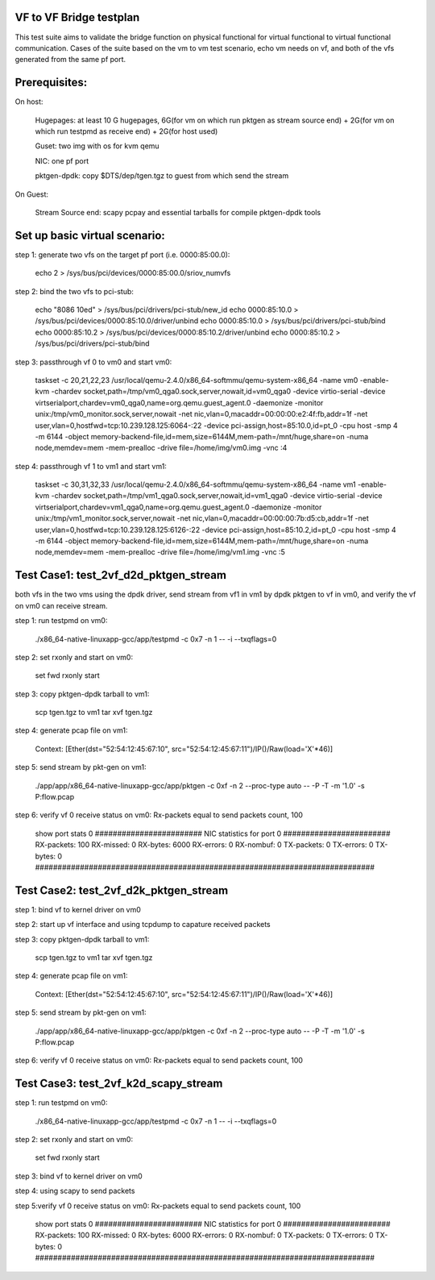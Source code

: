 .. Copyright (c) <2015>, Intel Corporation
      All rights reserved.

   Redistribution and use in source and binary forms, with or without
   modification, are permitted provided that the following conditions
   are met:

   - Redistributions of source code must retain the above copyright
     notice, this list of conditions and the following disclaimer.

   - Redistributions in binary form must reproduce the above copyright
     notice, this list of conditions and the following disclaimer in
     the documentation and/or other materials provided with the
     distribution.

   - Neither the name of Intel Corporation nor the names of its
     contributors may be used to endorse or promote products derived
     from this software without specific prior written permission.

   THIS SOFTWARE IS PROVIDED BY THE COPYRIGHT HOLDERS AND CONTRIBUTORS
   "AS IS" AND ANY EXPRESS OR IMPLIED WARRANTIES, INCLUDING, BUT NOT
   LIMITED TO, THE IMPLIED WARRANTIES OF MERCHANTABILITY AND FITNESS
   FOR A PARTICULAR PURPOSE ARE DISCLAIMED. IN NO EVENT SHALL THE
   COPYRIGHT OWNER OR CONTRIBUTORS BE LIABLE FOR ANY DIRECT, INDIRECT,
   INCIDENTAL, SPECIAL, EXEMPLARY, OR CONSEQUENTIAL DAMAGES
   (INCLUDING, BUT NOT LIMITED TO, PROCUREMENT OF SUBSTITUTE GOODS OR
   SERVICES; LOSS OF USE, DATA, OR PROFITS; OR BUSINESS INTERRUPTION)
   HOWEVER CAUSED AND ON ANY THEORY OF LIABILITY, WHETHER IN CONTRACT,
   STRICT LIABILITY, OR TORT (INCLUDING NEGLIGENCE OR OTHERWISE)
   ARISING IN ANY WAY OUT OF THE USE OF THIS SOFTWARE, EVEN IF ADVISED
   OF THE POSSIBILITY OF SUCH DAMAGE.

VF to VF Bridge testplan
========================
This test suite aims to validate the bridge function on physical functional
for virtual functional to virtual functional communication. Cases of the
suite based on the vm to vm test scenario, echo vm needs on vf, and both of
the vfs generated from the same pf port.

Prerequisites:
==============

On host:

        Hugepages: at least 10 G hugepages, 6G(for vm on which run pktgen as stream source end) + 2G(for vm on which run testpmd as receive end) + 2G(for host used)

        Guset: two img with os for kvm qemu

        NIC: one pf port

        pktgen-dpdk: copy $DTS/dep/tgen.tgz to guest from which send the stream

On Guest:

        Stream Source end: scapy pcpay and essential tarballs for compile pktgen-dpdk tools


Set up basic virtual scenario:
==============================

step 1: generate two vfs on the target pf port (i.e. 0000:85:00.0):

        echo 2 > /sys/bus/pci/devices/0000\:85\:00.0/sriov_numvfs

step 2: bind the two vfs to pci-stub:

        echo "8086 10ed" > /sys/bus/pci/drivers/pci-stub/new_id
        echo 0000:85:10.0 > /sys/bus/pci/devices/0000:85:10.0/driver/unbind
        echo 0000:85:10.0 > /sys/bus/pci/drivers/pci-stub/bind
        echo 0000:85:10.2 > /sys/bus/pci/devices/0000:85:10.2/driver/unbind
        echo 0000:85:10.2 > /sys/bus/pci/drivers/pci-stub/bind

step 3: passthrough vf 0 to vm0 and start vm0:

        taskset -c 20,21,22,23 /usr/local/qemu-2.4.0/x86_64-softmmu/qemu-system-x86_64 \
        -name vm0 -enable-kvm -chardev socket,path=/tmp/vm0_qga0.sock,server,nowait,id=vm0_qga0 \
        -device virtio-serial -device virtserialport,chardev=vm0_qga0,name=org.qemu.guest_agent.0 \
        -daemonize -monitor unix:/tmp/vm0_monitor.sock,server,nowait \
        -net nic,vlan=0,macaddr=00:00:00:e2:4f:fb,addr=1f \
        -net user,vlan=0,hostfwd=tcp:10.239.128.125:6064-:22 \
        -device pci-assign,host=85:10.0,id=pt_0 -cpu host -smp 4 -m 6144 \
        -object memory-backend-file,id=mem,size=6144M,mem-path=/mnt/huge,share=on \
        -numa node,memdev=mem -mem-prealloc -drive file=/home/img/vm0.img -vnc :4

step 4: passthrough vf 1 to vm1 and start vm1:

        taskset -c 30,31,32,33 /usr/local/qemu-2.4.0/x86_64-softmmu/qemu-system-x86_64  \
        -name vm1 -enable-kvm -chardev socket,path=/tmp/vm1_qga0.sock,server,nowait,id=vm1_qga0 \
        -device virtio-serial -device virtserialport,chardev=vm1_qga0,name=org.qemu.guest_agent.0 \
        -daemonize -monitor unix:/tmp/vm1_monitor.sock,server,nowait \
        -net nic,vlan=0,macaddr=00:00:00:7b:d5:cb,addr=1f \
        -net user,vlan=0,hostfwd=tcp:10.239.128.125:6126-:22 \
        -device pci-assign,host=85:10.2,id=pt_0 -cpu host -smp 4 -m 6144 \
        -object memory-backend-file,id=mem,size=6144M,mem-path=/mnt/huge,share=on \
        -numa node,memdev=mem -mem-prealloc -drive file=/home/img/vm1.img -vnc :5


Test Case1: test_2vf_d2d_pktgen_stream
===========================================
both vfs in the two vms using the dpdk driver, send stream from vf1 in vm1 by dpdk pktgen
to vf in vm0, and verify the vf on vm0 can receive stream.

step 1: run testpmd on vm0:

        ./x86_64-native-linuxapp-gcc/app/testpmd -c 0x7 -n 1  -- -i  --txqflags=0

step 2: set rxonly and start on vm0:

        set fwd rxonly
        start

step 3: copy pktgen-dpdk tarball to vm1:

        scp tgen.tgz to vm1
        tar xvf tgen.tgz

step 4: generate pcap file on vm1:

        Context: [Ether(dst="52:54:12:45:67:10", src="52:54:12:45:67:11")/IP()/Raw(load='X'\*46)]

step 5: send stream by pkt-gen on vm1:

        ./app/app/x86_64-native-linuxapp-gcc/app/pktgen -c 0xf -n 2 --proc-type auto -- -P -T -m '1.0' -s P:flow.pcap

step 6: verify vf 0 receive status on vm0: Rx-packets equal to send packets count, 100

        show port stats 0
        ######################## NIC statistics for port 0  ########################
        RX-packets: 100  RX-missed: 0          RX-bytes:  6000
        RX-errors: 0
        RX-nombuf:  0   
        TX-packets: 0          TX-errors: 0          TX-bytes:  0
        ############################################################################

Test Case2: test_2vf_d2k_pktgen_stream
======================================
step 1: bind vf to kernel driver on vm0

step 2: start up vf interface and using tcpdump to capature received packets

step 3: copy pktgen-dpdk tarball to vm1:

        scp tgen.tgz to vm1
        tar xvf tgen.tgz

step 4: generate pcap file on vm1:

        Context: [Ether(dst="52:54:12:45:67:10", src="52:54:12:45:67:11")/IP()/Raw(load='X'\*46)]

step 5: send stream by pkt-gen on vm1:

        ./app/app/x86_64-native-linuxapp-gcc/app/pktgen -c 0xf -n 2 --proc-type auto -- -P -T -m '1.0' -s P:flow.pcap

step 6: verify vf 0 receive status on vm0: Rx-packets equal to send packets count, 100

Test Case3: test_2vf_k2d_scapy_stream
======================================
step 1: run testpmd on vm0:

        ./x86_64-native-linuxapp-gcc/app/testpmd -c 0x7 -n 1  -- -i  --txqflags=0

step 2: set rxonly and start on vm0:

        set fwd rxonly
        start

step 3: bind vf to kernel driver on vm0

step 4: using scapy to send packets

step 5:verify vf 0 receive status on vm0: Rx-packets equal to send packets count, 100

        show port stats 0
        ######################## NIC statistics for port 0  ########################
        RX-packets: 100  RX-missed: 0          RX-bytes:  6000
        RX-errors: 0
        RX-nombuf:  0
        TX-packets: 0          TX-errors: 0          TX-bytes:  0
        ############################################################################
